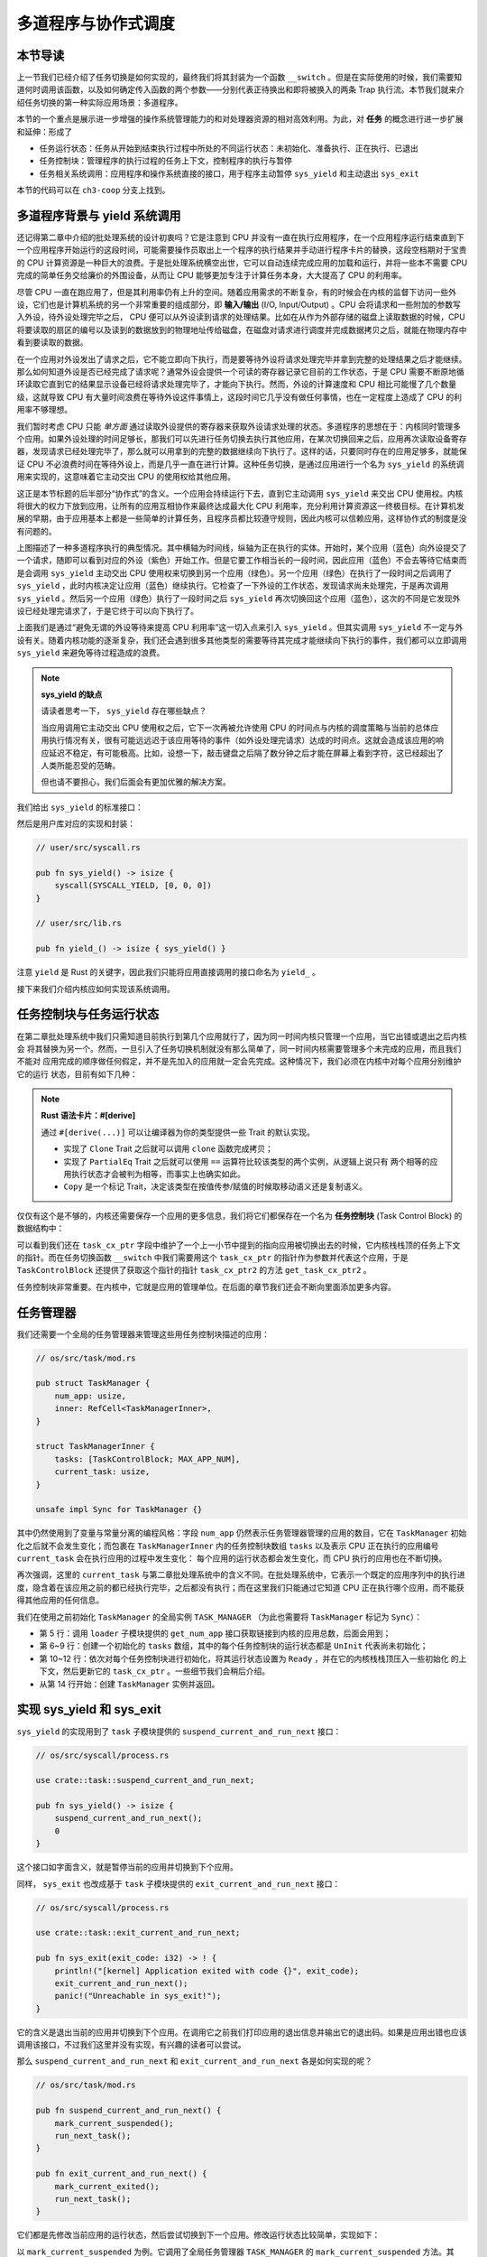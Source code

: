 多道程序与协作式调度
=========================================


本节导读
--------------------------


上一节我们已经介绍了任务切换是如何实现的，最终我们将其封装为一个函数 ``__switch`` 。但是在实际使用的时候，我们需要知道何时调用该函数，以及如何确定传入函数的两个参数——分别代表正待换出和即将被换入的两条 Trap 执行流。本节我们就来介绍任务切换的第一种实际应用场景：多道程序。

本节的一个重点是展示进一步增强的操作系统管理能力的和对处理器资源的相对高效利用。为此，对 **任务** 的概念进行进一步扩展和延伸：形成了

- 任务运行状态：任务从开始到结束执行过程中所处的不同运行状态：未初始化、准备执行、正在执行、已退出
- 任务控制块：管理程序的执行过程的任务上下文，控制程序的执行与暂停
- 任务相关系统调用：应用程序和操作系统直接的接口，用于程序主动暂停 ``sys_yield`` 和主动退出 ``sys_exit``

本节的代码可以在 ``ch3-coop`` 分支上找到。

多道程序背景与 yield 系统调用
-------------------------------------------------------------------------

还记得第二章中介绍的批处理系统的设计初衷吗？它是注意到 CPU 并没有一直在执行应用程序，在一个应用程序运行结束直到下一个应用程序开始运行的这段时间，可能需要操作员取出上一个程序的执行结果并手动进行程序卡片的替换，这段空档期对于宝贵的 CPU 计算资源是一种巨大的浪费。于是批处理系统横空出世，它可以自动连续完成应用的加载和运行，并将一些本不需要 CPU 完成的简单任务交给廉价的外围设备，从而让 CPU 能够更加专注于计算任务本身，大大提高了 CPU 的利用率。

.. _term-input-output:

尽管 CPU 一直在跑应用了，但是其利用率仍有上升的空间。随着应用需求的不断复杂，有的时候会在内核的监督下访问一些外设，它们也是计算机系统的另一个非常重要的组成部分，即 **输入/输出** (I/O, Input/Output) 。CPU 会将请求和一些附加的参数写入外设，待外设处理完毕之后， CPU 便可以从外设读到请求的处理结果。比如在从作为外部存储的磁盘上读取数据的时候，CPU 将要读取的扇区的编号以及读到的数据放到的物理地址传给磁盘，在磁盘对请求进行调度并完成数据拷贝之后，就能在物理内存中看到要读取的数据。

在一个应用对外设发出了请求之后，它不能立即向下执行，而是要等待外设将请求处理完毕并拿到完整的处理结果之后才能继续。那么如何知道外设是否已经完成了请求呢？通常外设会提供一个可读的寄存器记录它目前的工作状态，于是 CPU 需要不断原地循环读取它直到它的结果显示设备已经将请求处理完毕了，才能向下执行。然而，外设的计算速度和 CPU 相比可能慢了几个数量级，这就导致 CPU 有大量时间浪费在等待外设这件事情上，这段时间它几乎没有做任何事情，也在一定程度上造成了 CPU 的利用率不够理想。

我们暂时考虑 CPU 只能 *单方面* 通过读取外设提供的寄存器来获取外设请求处理的状态。多道程序的思想在于：内核同时管理多个应用。如果外设处理的时间足够长，那我们可以先进行任务切换去执行其他应用，在某次切换回来之后，应用再次读取设备寄存器，发现请求已经处理完毕了，那么就可以用拿到的完整的数据继续向下执行了。这样的话，只要同时存在的应用足够多，就能保证 CPU 不必浪费时间在等待外设上，而是几乎一直在进行计算。这种任务切换，是通过应用进行一个名为 ``sys_yield`` 的系统调用来实现的，这意味着它主动交出 CPU 的使用权给其他应用。

这正是本节标题的后半部分“协作式”的含义。一个应用会持续运行下去，直到它主动调用 ``sys_yield`` 来交出 CPU 使用权。内核将很大的权力下放到应用，让所有的应用互相协作来最终达成最大化 CPU 利用率，充分利用计算资源这一终极目标。在计算机发展的早期，由于应用基本上都是一些简单的计算任务，且程序员都比较遵守规则，因此内核可以信赖应用，这样协作式的制度是没有问题的。

.. image:: multiprogramming.png

上图描述了一种多道程序执行的典型情况。其中横轴为时间线，纵轴为正在执行的实体。开始时，某个应用（蓝色）向外设提交了一个请求，随即可以看到对应的外设（紫色）开始工作。但是它要工作相当长的一段时间，因此应用（蓝色）不会去等待它结束而是会调用 ``sys_yield`` 主动交出 CPU 使用权来切换到另一个应用（绿色）。另一个应用（绿色）在执行了一段时间之后调用了 ``sys_yield`` ，此时内核决定让应用（蓝色）继续执行。它检查了一下外设的工作状态，发现请求尚未处理完，于是再次调用 ``sys_yield`` 。然后另一个应用（绿色）执行了一段时间之后 ``sys_yield`` 再次切换回这个应用（蓝色），这次的不同是它发现外设已经处理完请求了，于是它终于可以向下执行了。

上面我们是通过“避免无谓的外设等待来提高 CPU 利用率”这一切入点来引入 ``sys_yield`` 。但其实调用 ``sys_yield`` 不一定与外设有关。随着内核功能的逐渐复杂，我们还会遇到很多其他类型的需要等待其完成才能继续向下执行的事件，我们都可以立即调用 ``sys_yield`` 来避免等待过程造成的浪费。

.. note::

    **sys_yield 的缺点**

    请读者思考一下， ``sys_yield`` 存在哪些缺点？

    当应用调用它主动交出 CPU 使用权之后，它下一次再被允许使用 CPU 的时间点与内核的调度策略与当前的总体应用执行情况有关，很有可能远远迟于该应用等待的事件（如外设处理完请求）达成的时间点。这就会造成该应用的响应延迟不稳定，有可能极高。比如，设想一下，敲击键盘之后隔了数分钟之后才能在屏幕上看到字符，这已经超出了人类所能忍受的范畴。

    但也请不要担心，我们后面会有更加优雅的解决方案。

我们给出 ``sys_yield`` 的标准接口：

.. code-block:: rust
    :caption: 第三章新增系统调用（一）

    /// 功能：应用主动交出 CPU 所有权并切换到其他应用。
    /// 返回值：总是返回 0。
    /// syscall ID：124
    fn sys_yield() -> isize;

然后是用户库对应的实现和封装：

.. code-block:: rust
    
    // user/src/syscall.rs

    pub fn sys_yield() -> isize {
        syscall(SYSCALL_YIELD, [0, 0, 0])
    }

    // user/src/lib.rs

    pub fn yield_() -> isize { sys_yield() }

注意 ``yield`` 是 Rust 的关键字，因此我们只能将应用直接调用的接口命名为 ``yield_`` 。

接下来我们介绍内核应如何实现该系统调用。

任务控制块与任务运行状态
---------------------------------------------------------

在第二章批处理系统中我们只需知道目前执行到第几个应用就行了，因为同一时间内核只管理一个应用，当它出错或退出之后内核会
将其替换为另一个。然而，一旦引入了任务切换机制就没有那么简单了，同一时间内核需要管理多个未完成的应用，而且我们不能对
应用完成的顺序做任何假定，并不是先加入的应用就一定会先完成。这种情况下，我们必须在内核中对每个应用分别维护它的运行
状态，目前有如下几种：

.. code-block:: rust
    :linenos:

    // os/src/task/task.rs

    #[derive(Copy, Clone, PartialEq)]
    pub enum TaskStatus {
        UnInit, // 未初始化
        Ready, // 准备运行
        Running, // 正在运行
        Exited, // 已退出
    }

.. note::

    **Rust 语法卡片：#[derive]**

    通过 ``#[derive(...)]`` 可以让编译器为你的类型提供一些 Trait 的默认实现。

    - 实现了 ``Clone`` Trait 之后就可以调用 ``clone`` 函数完成拷贝；
    - 实现了 ``PartialEq`` Trait 之后就可以使用 ``==`` 运算符比较该类型的两个实例，从逻辑上说只有
      两个相等的应用执行状态才会被判为相等，而事实上也确实如此。
    - ``Copy`` 是一个标记 Trait，决定该类型在按值传参/赋值的时候取移动语义还是复制语义。


.. _term-task-control-block:

仅仅有这个是不够的，内核还需要保存一个应用的更多信息，我们将它们都保存在一个名为 **任务控制块** (Task Control Block) 的数据结构中：

.. code-block:: rust
    :linenos:

    // os/src/task/task.rs

    pub struct TaskControlBlock {
        pub task_cx_ptr: usize,
        pub task_status: TaskStatus,
    }

    impl TaskControlBlock {
        pub fn get_task_cx_ptr2(&self) -> *const usize {
            &self.task_cx_ptr as *const usize
        }
    }

可以看到我们还在 ``task_cx_ptr`` 字段中维护了一个上一小节中提到的指向应用被切换出去的时候，它内核栈栈顶的任务上下文的指针。而在任务切换函数 ``__switch`` 中我们需要用这个 ``task_cx_ptr`` 的指针作为参数并代表这个应用，于是 ``TaskControlBlock`` 还提供了获取这个指针的指针 ``task_cx_ptr2`` 的方法 ``get_task_cx_ptr2`` 。

任务控制块非常重要。在内核中，它就是应用的管理单位。在后面的章节我们还会不断向里面添加更多内容。

任务管理器
--------------------------------------

我们还需要一个全局的任务管理器来管理这些用任务控制块描述的应用：

.. code-block:: rust

    // os/src/task/mod.rs

    pub struct TaskManager {
        num_app: usize,
        inner: RefCell<TaskManagerInner>,
    }

    struct TaskManagerInner {
        tasks: [TaskControlBlock; MAX_APP_NUM],
        current_task: usize,
    }

    unsafe impl Sync for TaskManager {}

其中仍然使用到了变量与常量分离的编程风格：字段 ``num_app`` 仍然表示任务管理器管理的应用的数目，它在 ``TaskManager`` 初始化之后就不会发生变化；而包裹在 ``TaskManagerInner`` 内的任务控制块数组 ``tasks`` 以及表示 CPU 正在执行的应用编号 ``current_task`` 会在执行应用的过程中发生变化： 每个应用的运行状态都会发生变化，而 CPU 执行的应用也在不断切换。

再次强调，这里的 ``current_task`` 与第二章批处理系统中的含义不同。在批处理系统中，它表示一个既定的应用序列中的执行进度，隐含着在该应用之前的都已经执行完毕，之后都没有执行；而在这里我们只能通过它知道 CPU 正在执行哪个应用，而不能获得其他应用的任何信息。

我们在使用之前初始化 ``TaskManager`` 的全局实例 ``TASK_MANAGER`` （为此也需要将 ``TaskManager`` 标记为 ``Sync``）：

.. code-block:: rust
    :linenos:

    // os/src/task/mod.rs

    lazy_static! {
        pub static ref TASK_MANAGER: TaskManager = {
            let num_app = get_num_app();
            let mut tasks = [
                TaskControlBlock { task_cx_ptr: 0, task_status: TaskStatus::UnInit };
                MAX_APP_NUM
            ];
            for i in 0..num_app {
                tasks[i].task_cx_ptr = init_app_cx(i) as * const _ as usize;
                tasks[i].task_status = TaskStatus::Ready;
            }
            TaskManager {
                num_app,
                inner: RefCell::new(TaskManagerInner {
                    tasks,
                    current_task: 0,
                }),
            }
        };
    }

- 第 5 行：调用 ``loader`` 子模块提供的 ``get_num_app`` 接口获取链接到内核的应用总数，后面会用到；
- 第 6~9 行：创建一个初始化的 ``tasks`` 数组，其中的每个任务控制块的运行状态都是 ``UnInit`` 代表尚未初始化；
- 第 10~12 行：依次对每个任务控制块进行初始化，将其运行状态设置为 ``Ready`` ，并在它的内核栈栈顶压入一些初始化
  的上下文，然后更新它的 ``task_cx_ptr`` 。一些细节我们会稍后介绍。
- 从第 14 行开始：创建 ``TaskManager`` 实例并返回。

实现 sys_yield 和 sys_exit
----------------------------------------------------------------------------

``sys_yield`` 的实现用到了 ``task`` 子模块提供的 ``suspend_current_and_run_next`` 接口：

.. code-block:: rust

    // os/src/syscall/process.rs

    use crate::task::suspend_current_and_run_next;

    pub fn sys_yield() -> isize {
        suspend_current_and_run_next();
        0
    }

这个接口如字面含义，就是暂停当前的应用并切换到下个应用。

同样， ``sys_exit`` 也改成基于 ``task`` 子模块提供的 ``exit_current_and_run_next`` 接口：

.. code-block:: rust

    // os/src/syscall/process.rs

    use crate::task::exit_current_and_run_next;

    pub fn sys_exit(exit_code: i32) -> ! {
        println!("[kernel] Application exited with code {}", exit_code);
        exit_current_and_run_next();
        panic!("Unreachable in sys_exit!");
    }

它的含义是退出当前的应用并切换到下个应用。在调用它之前我们打印应用的退出信息并输出它的退出码。如果是应用出错也应该调用该接口，不过我们这里并没有实现，有兴趣的读者可以尝试。

那么 ``suspend_current_and_run_next`` 和 ``exit_current_and_run_next`` 各是如何实现的呢？

.. code-block:: rust

    // os/src/task/mod.rs

    pub fn suspend_current_and_run_next() {
        mark_current_suspended();
        run_next_task();
    }

    pub fn exit_current_and_run_next() {
        mark_current_exited();
        run_next_task();
    }

它们都是先修改当前应用的运行状态，然后尝试切换到下一个应用。修改运行状态比较简单，实现如下：

.. code-block:: rust
    :linenos:

    // os/src/task/mod.rs

    fn mark_current_suspended() {
        TASK_MANAGER.mark_current_suspended();
    }

    fn mark_current_exited() {
        TASK_MANAGER.mark_current_exited();
    }

    impl TaskManager {
        fn mark_current_suspended(&self) {
            let mut inner = self.inner.borrow_mut();
            let current = inner.current_task;
            inner.tasks[current].task_status = TaskStatus::Ready;
        }

        fn mark_current_exited(&self) {
            let mut inner = self.inner.borrow_mut();
            let current = inner.current_task;
            inner.tasks[current].task_status = TaskStatus::Exited;
        }
    }

以 ``mark_current_suspended`` 为例。它调用了全局任务管理器 ``TASK_MANAGER`` 的 ``mark_current_suspended`` 方法。其中，首先获得里层 ``TaskManagerInner`` 的可变引用，然后根据其中记录的当前正在执行的应用 ID 对应在任务控制块数组 ``tasks`` 中修改状态。

接下来看看 ``run_next_task`` 的实现：

.. code-block:: rust
    :linenos:

    // os/src/task/mod.rs

    fn run_next_task() {
        TASK_MANAGER.run_next_task();
    }

    impl TaskManager {
        fn run_next_task(&self) {
            if let Some(next) = self.find_next_task() {
                let mut inner = self.inner.borrow_mut();
                let current = inner.current_task;
                inner.tasks[next].task_status = TaskStatus::Running;
                inner.current_task = next;
                let current_task_cx_ptr2 = inner.tasks[current].get_task_cx_ptr2();
                let next_task_cx_ptr2 = inner.tasks[next].get_task_cx_ptr2();
                core::mem::drop(inner);
                unsafe {
                    __switch(
                        current_task_cx_ptr2,
                        next_task_cx_ptr2,
                    );
                }
            } else {
                panic!("All applications completed!");
            }
        }
    }

``run_next_task`` 使用任务管理器的全局实例 ``TASK_MANAGER`` 的 ``run_next_task`` 方法。它会调用 ``find_next_task`` 方法尝试寻找一个运行状态为 ``Ready`` 的应用并返回其 ID 。注意到其返回的类型是 ``Option<usize>`` ，也就是说不一定能够找到，当所有的应用都退出并将自身状态修改为 ``Exited`` 就会出现这种情况，此时 ``find_next_task`` 应该返回 ``None`` 。如果能够找到下一个可运行的应用的话，我们就可以分别拿到当前应用 ``current`` 和即将被切换到的应用 ``next`` 的 ``task_cx_ptr2`` ，然后调用 ``__switch`` 接口进行切换。如果找不到的话，说明所有的应用都运行完毕了，我们可以直接 panic 退出内核。

注意在实际切换之前我们需要手动 drop 掉我们获取到的 ``TaskManagerInner`` 的可变引用。因为一般情况下它是在函数退出之后才会被自动释放，从而 ``TASK_MANAGER`` 的 ``inner`` 字段得以回归到未被借用的状态，之后可以再借用。如果不手动 drop 的话，编译器会在 ``__switch`` 返回，也就是当前应用被切换回来的时候才 drop，这期间我们都不能修改 ``TaskManagerInner`` ，甚至不能读（因为之前是可变借用）。正因如此，我们需要在 ``__switch`` 前提早手动 drop 掉 ``inner`` 。

于是 ``find_next_task`` 又是如何实现的呢？

.. code-block:: rust
    :linenos:

    // os/src/task/mod.rs

    impl TaskManager {
        fn find_next_task(&self) -> Option<usize> {
            let inner = self.inner.borrow();
            let current = inner.current_task;
            (current + 1..current + self.num_app + 1)
                .map(|id| id % self.num_app)
                .find(|id| {
                    inner.tasks[*id].task_status == TaskStatus::Ready
                })
        }
    }

``TaskManagerInner`` 的 ``tasks`` 是一个固定的任务控制块组成的表，长度为 ``num_app`` ，可以用下标 ``0~num_app-1`` 来访问得到每个应用的控制状态。我们的任务就是找到 ``current_task`` 后面第一个状态为 ``Ready`` 的应用。因此从 ``current_task + 1`` 开始循环一圈，需要首先对 ``num_app`` 取模得到实际的下标，然后检查它的运行状态。

.. note:: 

    **Rust 语法卡片：迭代器**

    ``a..b`` 实际上表示左闭右开区间 :math:`[a,b)` ，在 Rust 中，它会被表示为类型 ``core::ops::Range`` ，标准库中为它实现好了 ``Iterator`` trait，因此它也是一个迭代器。

    关于迭代器的使用方法如 ``map/find`` 等，请参考 Rust 官方文档。

我们可以总结一下应用的运行状态变化图：

.. image:: fsm-coop.png

第一次进入用户态
------------------------------------------

在应用真正跑起来之前，需要 CPU 第一次从内核态进入用户态。我们在第二章批处理系统中也介绍过实现方法，只需在内核栈上压入构造好的 Trap 上下文，然后 ``__restore`` 即可。本章的思路大致相同，但是有一些变化。

当一个应用即将被运行的时候，它会被 ``__switch`` 过来。如果它是之前被切换出去的话，那么此时它的内核栈上应该有 Trap 上下文和任务上下文，切换机制可以正常工作。但是如果它是第一次被执行怎么办呢？这就需要它的内核栈上也有类似结构的内容。我们是在创建 ``TaskManager`` 的全局实例 ``TASK_MANAGER`` 的时候来进行这个初始化的。

.. code-block:: rust

    // os/src/task/mod.rs

    for i in 0..num_app {
        tasks[i].task_cx_ptr = init_app_cx(i) as * const _ as usize;
        tasks[i].task_status = TaskStatus::Ready;
    }

当时我们进行了这样的操作。 ``init_app_cx`` 是在 ``loader`` 子模块中定义的：

.. code-block:: rust

    // os/src/loader.rs

    pub fn init_app_cx(app_id: usize) -> &'static TaskContext {
        KERNEL_STACK[app_id].push_context(
            TrapContext::app_init_context(get_base_i(app_id), USER_STACK[app_id].get_sp()),
            TaskContext::goto_restore(),
        )
    }

    impl KernelStack {
        fn get_sp(&self) -> usize {
            self.data.as_ptr() as usize + KERNEL_STACK_SIZE
        }
        pub fn push_context(&self, trap_cx: TrapContext, task_cx: TaskContext) -> &'static mut TaskContext {
            unsafe {
                let trap_cx_ptr = (self.get_sp() - core::mem::size_of::<TrapContext>()) as *mut TrapContext;
                *trap_cx_ptr = trap_cx;
                let task_cx_ptr = (trap_cx_ptr as usize - core::mem::size_of::<TaskContext>()) as *mut TaskContext;
                *task_cx_ptr = task_cx;
                task_cx_ptr.as_mut().unwrap()
            }
        }
    }

这里 ``KernelStack`` 的 ``push_context`` 方法先压入一个和之前相同的 Trap 上下文，再在它上面压入一个任务上下文，然后返回任务上下文的地址。这个任务上下文是我们通过 ``TaskContext::goto_restore`` 构造的：

.. code-block:: rust

    // os/src/task/context.rs

    impl TaskContext {
        pub fn goto_restore() -> Self {
            extern "C" { fn __restore(); }
            Self {
                ra: __restore as usize,
                s: [0; 12],
            }
        }
    }

它只是将任务上下文的 ``ra`` 寄存器设置为 ``__restore`` 的入口地址。这样，在 ``__switch`` 从它上面恢复并返回之后就会直接跳转到 ``__restore`` ，此时栈顶是一个我们构造出来第一次进入用户态执行的 Trap 上下文，就和第二章的情况一样了。

需要注意的是， ``__restore`` 的实现需要做出变化：它 **不再需要** 在开头 ``mv sp, a0`` 了。因为在 ``__switch`` 之后，``sp`` 就已经正确指向了我们需要的 Trap 上下文地址。


在 ``rust_main`` 中我们调用 ``task::run_first_task`` 来开始应用的执行：

.. code-block:: rust
    :linenos:

    // os/src/task/mod.rs

    impl TaskManager {
        fn run_first_task(&self) {
            self.inner.borrow_mut().tasks[0].task_status = TaskStatus::Running;
            let next_task_cx_ptr2 = self.inner.borrow().tasks[0].get_task_cx_ptr2();
            let _unused: usize = 0;
            unsafe {
                __switch(
                    &_unused as *const _,
                    next_task_cx_ptr2,
                );
            }
        }
    }

    pub fn run_first_task() {
        TASK_MANAGER.run_first_task();
    }

这里我们取出即将最先执行的编号为 0 的应用的 ``task_cx_ptr2`` 并希望能够切换过去。注意 ``__switch`` 有两个参数分别表示当前应用和即将切换到的应用的 ``task_cx_ptr2`` ，其第一个参数存在的意义是记录当前应用的任务上下文被保存在哪里，也就是当前应用内核栈的栈顶，这样之后才能继续执行该应用。但在 ``run_first_task`` 的时候，我们并没有执行任何应用， ``__switch`` 前半部分的保存仅仅是在启动栈上保存了一些之后不会用到的数据，自然也无需记录启动栈栈顶的位置。

因此，我们显式声明了一个 ``_unused`` 变量，并将它的地址作为第一个参数传给 ``__switch`` ，这样保存一些寄存器之后的启动栈栈顶的位置将会保存在此变量中。然而无论是此变量还是启动栈我们之后均不会涉及到，一旦应用开始运行，我们就开始在应用的用户栈和内核栈之间开始切换了。这里声明此变量的意义仅仅是为了避免覆盖到其他数据。


三叠纪“始初龙”协作式操作系统
---------------------------------

简介与画图！！！